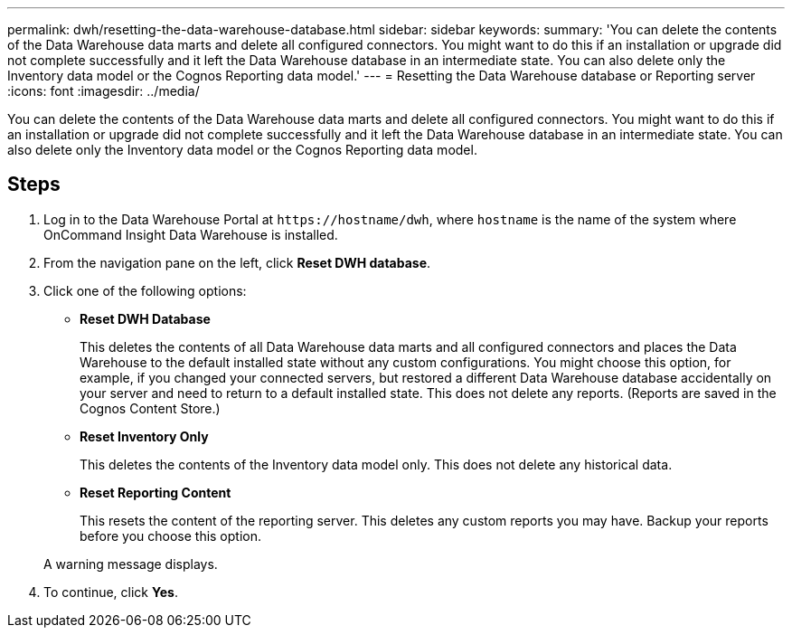 ---
permalink: dwh/resetting-the-data-warehouse-database.html
sidebar: sidebar
keywords: 
summary: 'You can delete the contents of the Data Warehouse data marts and delete all configured connectors. You might want to do this if an installation or upgrade did not complete successfully and it left the Data Warehouse database in an intermediate state. You can also delete only the Inventory data model or the Cognos Reporting data model.'
---
= Resetting the Data Warehouse database or Reporting server
:icons: font
:imagesdir: ../media/

[.lead]
You can delete the contents of the Data Warehouse data marts and delete all configured connectors. You might want to do this if an installation or upgrade did not complete successfully and it left the Data Warehouse database in an intermediate state. You can also delete only the Inventory data model or the Cognos Reporting data model.

== Steps

. Log in to the Data Warehouse Portal at `+https://hostname/dwh+`, where `hostname` is the name of the system where OnCommand Insight Data Warehouse is installed.
. From the navigation pane on the left, click *Reset DWH database*.
. Click one of the following options:
 ** *Reset DWH Database*
+
This deletes the contents of all Data Warehouse data marts and all configured connectors and places the Data Warehouse to the default installed state without any custom configurations. You might choose this option, for example, if you changed your connected servers, but restored a different Data Warehouse database accidentally on your server and need to return to a default installed state. This does not delete any reports. (Reports are saved in the Cognos Content Store.)

 ** *Reset Inventory Only*
+
This deletes the contents of the Inventory data model only. This does not delete any historical data.

 ** *Reset Reporting Content*
+
This resets the content of the reporting server. This deletes any custom reports you may have. Backup your reports before you choose this option.

+
A warning message displays.
. To continue, click *Yes*.
